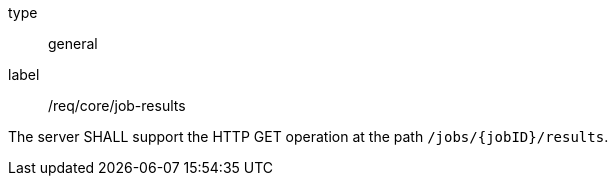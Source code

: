 [[req_core_job-results]]
[requirement]
====
[%metadata]
type:: general
label:: /req/core/job-results

The server SHALL support the HTTP GET operation at the path `/jobs/{jobID}/results`.
====

